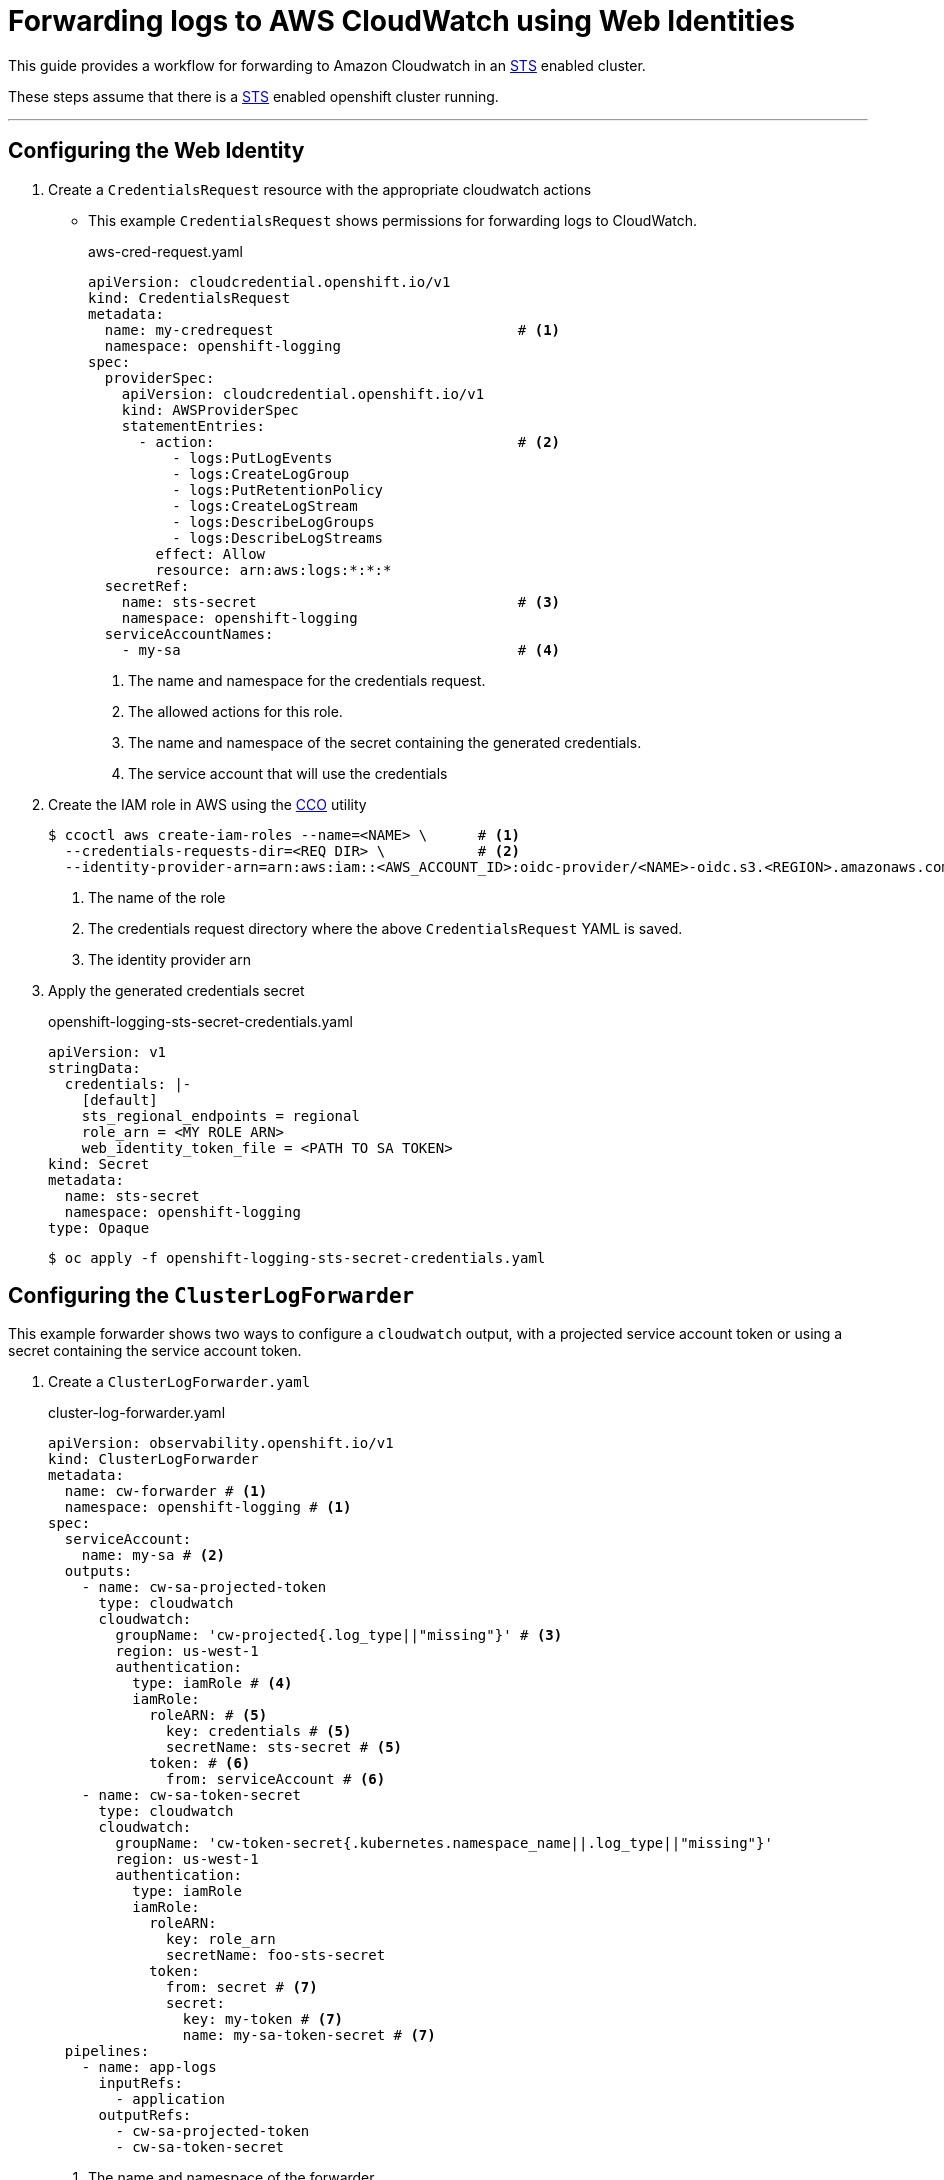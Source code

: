 = Forwarding logs to AWS CloudWatch using Web Identities

This guide provides a workflow for forwarding to Amazon Cloudwatch in an <<aws-sts, STS>> enabled cluster.

These steps assume that there is a <<setup-sts, STS>> enabled openshift cluster running.

---
== Configuring the Web Identity

. Create a `CredentialsRequest` resource with the appropriate cloudwatch actions

* This example `CredentialsRequest` shows permissions for forwarding logs to CloudWatch.
+
.aws-cred-request.yaml
[source, yaml]
----
apiVersion: cloudcredential.openshift.io/v1
kind: CredentialsRequest
metadata:
  name: my-credrequest                             # <1>
  namespace: openshift-logging
spec:
  providerSpec:
    apiVersion: cloudcredential.openshift.io/v1
    kind: AWSProviderSpec
    statementEntries:
      - action:                                    # <2>
          - logs:PutLogEvents
          - logs:CreateLogGroup
          - logs:PutRetentionPolicy
          - logs:CreateLogStream
          - logs:DescribeLogGroups
          - logs:DescribeLogStreams
        effect: Allow
        resource: arn:aws:logs:*:*:*
  secretRef:
    name: sts-secret                               # <3>
    namespace: openshift-logging
  serviceAccountNames:
    - my-sa                                        # <4>
----
<1> The name and namespace for the credentials request.
<2> The allowed actions for this role.
<3> The name and namespace of the secret containing the generated credentials.
<4> The service account that will use the credentials
+

. Create the IAM role in AWS using the <<cco, CCO>> utility
+
```
$ ccoctl aws create-iam-roles --name=<NAME> \      # <1>
  --credentials-requests-dir=<REQ DIR> \           # <2>
  --identity-provider-arn=arn:aws:iam::<AWS_ACCOUNT_ID>:oidc-provider/<NAME>-oidc.s3.<REGION>.amazonaws.com                             # <3>
```
<1> The name of the role
<2> The credentials request directory where the above `CredentialsRequest` YAML is saved.
<3> The identity provider arn
+

. Apply the generated credentials secret
+
.openshift-logging-sts-secret-credentials.yaml
[source, yaml]
----
apiVersion: v1
stringData:
  credentials: |-
    [default]
    sts_regional_endpoints = regional
    role_arn = <MY ROLE ARN>
    web_identity_token_file = <PATH TO SA TOKEN>
kind: Secret
metadata:
  name: sts-secret
  namespace: openshift-logging
type: Opaque
----
+
```
$ oc apply -f openshift-logging-sts-secret-credentials.yaml
```


== Configuring the `ClusterLogForwarder`

This example forwarder shows two ways to configure a `cloudwatch` output, with a projected service account token or using a secret containing the service account token.

. Create a `ClusterLogForwarder.yaml`
+
.cluster-log-forwarder.yaml
[source,yaml]
----
apiVersion: observability.openshift.io/v1
kind: ClusterLogForwarder
metadata:
  name: cw-forwarder # <1>
  namespace: openshift-logging # <1>
spec:
  serviceAccount:
    name: my-sa # <2>
  outputs:
    - name: cw-sa-projected-token
      type: cloudwatch
      cloudwatch:
        groupName: 'cw-projected{.log_type||"missing"}' # <3>
        region: us-west-1
        authentication:
          type: iamRole # <4>
          iamRole:
            roleARN: # <5>
              key: credentials # <5>
              secretName: sts-secret # <5>
            token: # <6>
              from: serviceAccount # <6>
    - name: cw-sa-token-secret
      type: cloudwatch
      cloudwatch:
        groupName: 'cw-token-secret{.kubernetes.namespace_name||.log_type||"missing"}'
        region: us-west-1
        authentication:
          type: iamRole
          iamRole:
            roleARN:
              key: role_arn
              secretName: foo-sts-secret
            token:
              from: secret # <7>
              secret:
                key: my-token # <7>
                name: my-sa-token-secret # <7>
  pipelines:
    - name: app-logs
      inputRefs:
        - application
      outputRefs:
        - cw-sa-projected-token
        - cw-sa-token-secret
----
<1> The name and namespace of the forwarder
<2> The service account with the appropriate collection permissions
<3> Group name for the log stream. Can be templated.
<4> The authentication type. For `STS`, use `iamRole`.
<5> The `role_arn` used to authenticate. Specify the name of the secret and the key where the `role_arn` is stored.
<6> The service account token used to authenticate. To use the projected service account token, specify `from: serviceAccount`. 
<7> To use a token from a secret, specify `from: secret` and provide the key and secret name
+

. Apply the configured forwarder.
+
```
$ oc apply -f cluster-log-forwarder.yaml
```

== References
=== Openshift

. [[setup-sts]] https://github.com/openshift/cloud-credential-operator/blob/master/docs/sts.md[Setting up an STS cluster]
. [[cco]] https://github.com/openshift/cloud-credential-operator[Cloud Credential Operator (CCO)]
. https://docs.redhat.com/en/documentation/openshift_container_platform/4.18/html/logging/index[Openshift Logging Documentation]

=== Amazon
. [[aws-sts]] https://docs.aws.amazon.com/STS/latest/APIReference/welcome.html[AWS Security Token Service (STS)]
. https://docs.aws.amazon.com/IAM/latest/UserGuide/id_roles_use_switch-role-ec2_instance-profiles.html[AWS IAM Roles and Instance Profiles] 
